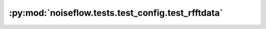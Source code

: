 :py:mod:`noiseflow.tests.test_config.test_rfftdata`
===================================================

.. py:module:: noiseflow.tests.test_config.test_rfftdata


